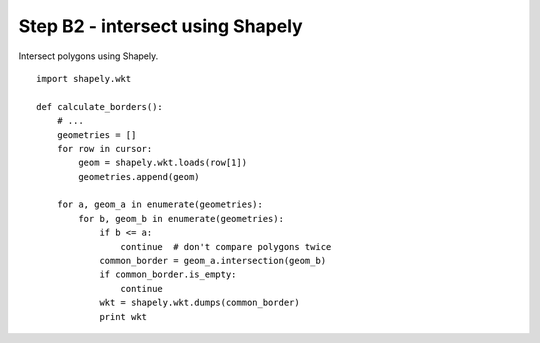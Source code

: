 Step B2 - intersect using Shapely
=================================
Intersect polygons using Shapely.

::

    import shapely.wkt

    def calculate_borders():
        # ...
        geometries = []
        for row in cursor:
            geom = shapely.wkt.loads(row[1])
            geometries.append(geom)

        for a, geom_a in enumerate(geometries):
            for b, geom_b in enumerate(geometries):
                if b <= a:
                    continue  # don't compare polygons twice
                common_border = geom_a.intersection(geom_b)
                if common_border.is_empty:
                    continue
                wkt = shapely.wkt.dumps(common_border)
                print wkt
